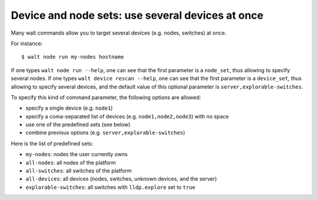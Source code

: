 Device and node sets: use several devices at once
=================================================

Many walt commands allow you to target several devices (e.g. nodes,
switches) at once.

For instance:

::

   $ walt node run my-nodes hostname

If one types ``walt node run --help``, one can see that the first
parameter is a ``node_set``, thus allowing to specify several nodes. If
one types ``walt device rescan --help``, one can see that the first
parameter is a ``device_set``, thus allowing to specify several devices,
and the default value of this optional parameter is
``server,explorable-switches``.

To specify this kind of command parameter, the following options are
allowed:

-  specify a single device (e.g. ``node1``)
-  specify a coma-separated list of devices (e.g. ``node1,node2,node3``)
   with no space
-  use one of the predefined sets (see below)
-  combine previous options (e.g. ``server,explorable-switches``)

Here is the list of predefined sets:

-  ``my-nodes``: nodes the user currently owns
-  ``all-nodes``: all nodes of the platform
-  ``all-switches``: all switches of the platform
-  ``all-devices``: all devices (nodes, switches, unknown devices, and
   the server)
-  ``explorable-switches``: all switches with ``lldp.explore`` set to
   ``true``
